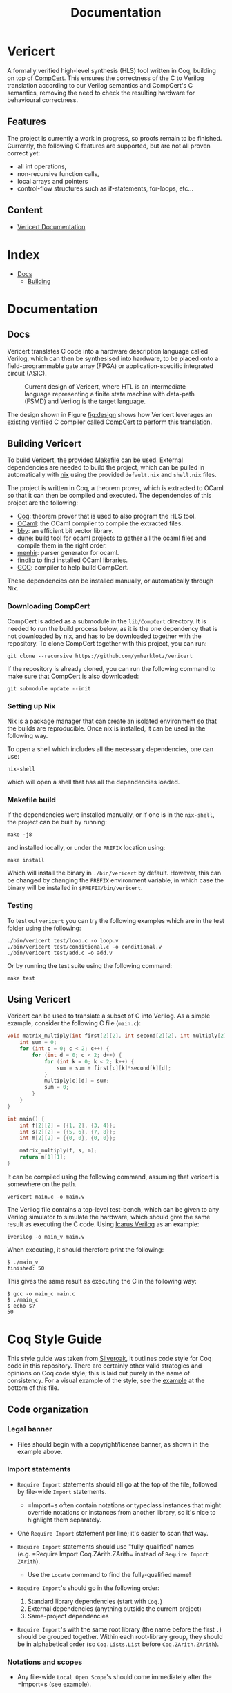 #+title: Documentation
#+hugo_base_dir: ./
#+hugo_section: ./

* Vericert
:PROPERTIES:
:EXPORT_FILE_NAME: _index
:EXPORT_DATE: <2021-01-16 Sat>
:END:

A formally verified high-level synthesis (HLS) tool written in Coq, building on top of [[https://github.com/AbsInt/CompCert][CompCert]].  This ensures the correctness of the C to Verilog translation according to our Verilog semantics and CompCert's C semantics, removing the need to check the resulting hardware for behavioural correctness.

** Features

The project is currently a work in progress, so proofs remain to be finished.  Currently, the following C features are supported, but are not all proven correct yet:

- all int operations,
- non-recursive function calls,
- local arrays and pointers
- control-flow structures such as if-statements, for-loops, etc...

** Content

- [[/docs/building/][Vericert Documentation]]

* Index
:PROPERTIES:
:EXPORT_HUGO_SECTION: menu
:EXPORT_FILE_NAME: index
:EXPORT_HUGO_CUSTOM_FRONT_MATTER: :headless true
:END:

- [[/docs/][Docs]]
  - [[/docs/building/][Building]]

* Documentation

** Docs
:PROPERTIES:
:EXPORT_FILE_NAME: _index
:EXPORT_HUGO_SECTION: docs
:END:

Vericert translates C code into a hardware description language called Verilog, which can then be synthesised into hardware, to be placed onto a field-programmable gate array (FPGA) or application-specific integrated circuit (ASIC).

#+attr_html: :width 600
#+caption: Current design of Vericert, where HTL is an intermediate language representing a finite state machine with data-path (FSMD) and Verilog is the target language.
#+name: fig:design
[[/images/design.jpg]]

The design shown in Figure [[fig:design]] shows how Vericert leverages an existing verified C compiler called [[https://compcert.org/compcert-C.html][CompCert]] to perform this translation.

** Building Vericert
:PROPERTIES:
:EXPORT_FILE_NAME: building
:EXPORT_HUGO_SECTION: docs
:END:

To build Vericert, the provided Makefile can be used. External dependencies are needed to build the project, which can be pulled in automatically with [[https://nixos.org/nix/][nix]] using the provided ~default.nix~ and ~shell.nix~ files.

The project is written in Coq, a theorem prover, which is extracted to OCaml so that it can then be compiled and executed. The dependencies of this project are the following:

- [[https://coq.inria.fr/][Coq]]: theorem prover that is used to also program the HLS tool.
- [[https://ocaml.org/][OCaml]]: the OCaml compiler to compile the extracted files.
- [[https://github.com/mit-plv/bbv][bbv]]: an efficient bit vector library.
- [[https://github.com/ocaml/dune][dune]]: build tool for ocaml projects to gather all the ocaml files and compile them in the right order.
- [[http://gallium.inria.fr/~fpottier/menhir/][menhir]]: parser generator for ocaml.
- [[https://github.com/ocaml/ocamlfind][findlib]] to find installed OCaml libraries.
- [[https://gcc.gnu.org/][GCC]]: compiler to help build CompCert.

These dependencies can be installed manually, or automatically through Nix.

*** Downloading CompCert

CompCert is added as a submodule in the ~lib/CompCert~ directory. It is needed to run the build process below, as it is the one dependency that is not downloaded by nix, and has to be downloaded together with the repository. To clone CompCert together with this project, you can run:

#+begin_src shell
git clone --recursive https://github.com/ymherklotz/vericert
#+end_src

If the repository is already cloned, you can run the following command to make sure that CompCert is also downloaded:

#+begin_src shell
git submodule update --init
#+end_src

*** Setting up Nix

Nix is a package manager that can create an isolated environment so that the builds are reproducible. Once nix is installed, it can be used in the following way.

To open a shell which includes all the necessary dependencies, one can use:

#+begin_src shell
nix-shell
#+end_src

which will open a shell that has all the dependencies loaded.

*** Makefile build

If the dependencies were installed manually, or if one is in the ~nix-shell~, the project can be built by running:

#+begin_src shell
make -j8
#+end_src

and installed locally, or under the ~PREFIX~ location using:

#+begin_src shell
make install
#+end_src

Which will install the binary in ~./bin/vericert~ by default. However, this can be changed by changing the ~PREFIX~ environment variable, in which case the binary will be installed in ~$PREFIX/bin/vericert~.

*** Testing

To test out ~vericert~ you can try the following examples which are in the test folder using the following:

#+begin_src shell
./bin/vericert test/loop.c -o loop.v
./bin/vericert test/conditional.c -o conditional.v
./bin/vericert test/add.c -o add.v
#+end_src

Or by running the test suite using the following command:

#+begin_src shell
make test
#+end_src

** Using Vericert
:PROPERTIES:
:EXPORT_FILE_NAME: using-vericert
:EXPORT_HUGO_SECTION: docs
:END:

Vericert can be used to translate a subset of C into Verilog.  As a simple example, consider the following C file (~main.c~):

#+begin_src C
void matrix_multiply(int first[2][2], int second[2][2], int multiply[2][2]) {
    int sum = 0;
    for (int c = 0; c < 2; c++) {
        for (int d = 0; d < 2; d++) {
            for (int k = 0; k < 2; k++) {
                sum = sum + first[c][k]*second[k][d];
            }
            multiply[c][d] = sum;
            sum = 0;
        }
    }
}

int main() {
    int f[2][2] = {{1, 2}, {3, 4}};
    int s[2][2] = {{5, 6}, {7, 8}};
    int m[2][2] = {{0, 0}, {0, 0}};

    matrix_multiply(f, s, m);
    return m[1][1];
}
#+end_src

It can be compiled using the following command, assuming that vericert is somewhere on the path.

#+begin_src
vericert main.c -o main.v
#+end_src

The Verilog file contains a top-level test-bench, which can be given to any Verilog simulator to simulate the hardware, which should give the same result as executing the C code.  Using [[http://iverilog.icarus.com/][Icarus Verilog]] as an example:

#+begin_src
iverilog -o main_v main.v
#+end_src

When executing, it should therefore print the following:

#+begin_src
$ ./main_v
finished: 50
#+end_src

This gives the same result as executing the C in the following way:

#+begin_src
$ gcc -o main_c main.c
$ ./main_c
$ echo $?
50
#+end_src

* Coq Style Guide
  :PROPERTIES:
  :CUSTOM_ID: coq-style-guide
  :EXPORT_FILE_NAME: coq-style-guide
  :END:
This style guide was taken from [[https://github.com/project-oak/silveroak][Silveroak]], it outlines code style for Coq code
in this repository. There are certainly other valid strategies and opinions on
Coq code style; this is laid out purely in the name of consistency. For a visual
example of the style, see the [[#example][example]] at the bottom of this file.

** Code organization
   :PROPERTIES:
   :CUSTOM_ID: code-organization
   :END:
*** Legal banner
    :PROPERTIES:
    :CUSTOM_ID: legal-banner
    :END:

- Files should begin with a copyright/license banner, as shown in the example
  above.

*** Import statements
    :PROPERTIES:
    :CUSTOM_ID: import-statements
    :END:

- =Require Import= statements should all go at the top of the file, followed by
  file-wide =Import= statements.

  - =Import=s often contain notations or typeclass instances that might override
    notations or instances from another library, so it's nice to highlight them
    separately.

- One =Require Import= statement per line; it's easier to scan that way.
- =Require Import= statements should use "fully-qualified" names (e.g. =Require
  Import Coq.ZArith.ZArith= instead of =Require Import ZArith=).

  - Use the =Locate= command to find the fully-qualified name!

- =Require Import='s should go in the following order:

  1. Standard library dependencies (start with =Coq.=)
  2. External dependencies (anything outside the current project)
  3. Same-project dependencies

- =Require Import='s with the same root library (the name before the first =.=)
  should be grouped together. Within each root-library group, they should be in
  alphabetical order (so =Coq.Lists.List= before =Coq.ZArith.ZArith=).

*** Notations and scopes
    :PROPERTIES:
    :CUSTOM_ID: notations-and-scopes
    :END:

- Any file-wide =Local Open Scope='s should come immediately after the =Import=s
  (see example).

  - Always use =Local Open Scope=; just =Open Scope= will sneakily open the scope
    for those who import your file.

- Put notations in their own separate modules or files, so that those who import
  your file can choose whether or not they want the notations.

  - Conflicting notations can cause a lot of headache, so it comes in very handy
    to leave this flexibility!

** Formatting
   :PROPERTIES:
   :CUSTOM_ID: formatting
   :END:
*** Line length
    :PROPERTIES:
    :CUSTOM_ID: line-length
    :END:

- Maximum line length 80 characters.

  - Many Coq IDE setups divide the screen in half vertically and use only half
    to display source code, so more than 80 characters can be genuinely hard to
    read on a laptop.

*** Whitespace and indentation
    :PROPERTIES:
    :CUSTOM_ID: whitespace-and-indentation
    :END:

- No trailing whitespace.

- Spaces, not tabs.

- Files should end with a newline.

  - Many editors do this automatically on save.

- Colons may be either "English-spaced", with no space before the colon and one
  space after (=x: nat=) or "French-spaced", with one space before and after (=x :
  nat=).

- Default indentation is 2 spaces.

  - Keeping this small prevents complex proofs from being indented ridiculously
    far, and matches IDE defaults.

- Use 2-space indents if inserting a line break immediately after:

  - =Proof.=
  - =fun <...> =>=
  - =forall <...>,=
  - =exists <....>,=

- The style for indenting arguments in function application depends on where you
  make a line break. If you make the line break immediately after the function
  name, use a 2-space indent. However, if you make it after one or more
  arguments, align the next line with the first argument:

  #+begin_src coq
    (Z.pow
       1 2)
    (Z.pow 1 2 3
           4 5 6)
  #+end_src

- =Inductive= cases should not be indented. Example:

  #+begin_src coq
    Inductive Foo : Type :=
    | FooA : Foo
    | FooB : Foo
    .
  #+end_src

- =match= or =lazymatch= cases should line up with the "m" in =match= or "l" in
  =lazymatch=, as in the following examples:

  #+begin_src coq
    match x with
    | 3 => true
    | _ => false
    end.

    lazymatch x with
    | 3 => idtac
    | _ => fail "Not equal to 3:" x
    end.

    repeat match goal with
           | _ => progress subst
           | _ => reflexivity
           end.

    do 2 lazymatch goal with
         | |- context [eq] => idtac
         end.
  #+end_src

** Definitions and Fixpoints
   :PROPERTIES:
   :CUSTOM_ID: definitions-and-fixpoints
   :END:

- It's okay to leave the return type of =Definition='s and =Fixpoint='s implicit
  (e.g. ~Definition x := 5~ instead of ~Definition x : nat := 5~) when the type is
  very simple or obvious (for instance, the definition is in a file which deals
  exclusively with operations on =Z=).

** Inductives
   :PROPERTIES:
   :CUSTOM_ID: inductives
   :END:

- The =.= ending an =Inductive= can be either on the same line as the last case or
  on its own line immediately below. That is, both of the following are
  acceptable:

  #+begin_src coq
    Inductive Foo : Type :=
    | FooA : Foo
    | FooB : Foo
    .
    Inductive Foo : Type :=
    | FooA : Foo
    | FooB : Foo.
  #+end_src

** Lemma/Theorem statements
   :PROPERTIES:
   :CUSTOM_ID: lemmatheorem-statements
   :END:

- Generally, use =Theorem= for the most important, top-level facts you prove and
  =Lemma= for everything else.
- Insert a line break after the colon in the lemma statement.
- Insert a line break after the comma for =forall= or =exist= quantifiers.
- Implication arrows (=->=) should share a line with the previous hypothesis, not
  the following one.
- There is no need to make a line break after every =->=; short preconditions may
  share a line.

** Proofs and tactics
   :PROPERTIES:
   :CUSTOM_ID: proofs-and-tactics
   :END:

- Use the =Proof= command (lined up vertically with =Lemma= or =Theorem= it
  corresponds to) to open a proof, and indent the first line after it 2 spaces.

- Very small proofs (where =Proof. <tactics> Qed.= is <= 80 characters) can go all
  in one line.

- When ending a proof, align the ending statement (=Qed=, =Admitted=, etc.) with
  =Proof=.

- Avoid referring to autogenerated names (e.g. =H0=, =n0=). It's okay to let Coq
  generate these names, but you should not explicitly refer to them in your
  proof. So =intros; my_solver= is fine, but =intros; apply H1; my_solver= is not
  fine.

  - You can force a non-autogenerated name by either putting the variable before
    the colon in the lemma statement (=Lemma foo x : ...= instead of =Lemma foo :
    forall x, ...=), or by passing arguments to =intros= (e.g. =intros ? x= to name
    the second argument =x=)

- This way, the proof won't break when new hypotheses are added or autogenerated
  variable names change.

- Use curly braces ={}= for subgoals, instead of bullets.

- /Never write tactics with more than one subgoal focused./ This can make the
  proof very confusing to step through! If you have more than one subgoal, use
  curly braces.

- Consider adding a comment after the opening curly brace that explains what
  case you're in (see example).

  - This is not necessary for small subgoals but can help show the major lines
    of reasoning in large proofs.

- If invoking a tactic that is expected to return multiple subgoals, use =[ |
  ... | ]= before the =.= to explicitly specify how many subgoals you expect.

  - Examples: =split; [ | ].= =induction z; [ | | ].=
  - This helps make code more maintainable, because it fails immediately if your
    tactic no longer solves as many subgoals as expected (or unexpectedly solves
    more).

- If invoking a string of tactics (composed by =;=) that will break the goal into
  multiple subgoals and then solve all but one, still use =[ ]= to enforce that
  all but one goal is solved.

  - Example: =split; try lia; [ ]=.

- Tactics that consist only of =repeat=-ing a procedure (e.g. =repeat match=,
  =repeat first=) should factor out a single step of that procedure a separate
  tactic called =<tactic name>_step=, because the single-step version is much
  easier to debug. For instance:

  #+begin_src coq
    Ltac crush_step :=
      match goal with
      | _ => progress subst
      | _ => reflexivity
      end.
    Ltac crush := repeat crush_step.
  #+end_src

** Naming
   :PROPERTIES:
   :CUSTOM_ID: naming
   :END:

- Helper proofs about standard library datatypes should go in a module that is
  named to match the standard library module (see example).

  - This makes the helper proofs look like standard-library ones, which is
    helpful for categorizing them if they're genuinely at the standard-library
    level of abstraction.

- Names of modules should start with capital letters.
- Names of inductives and their constructors should start with capital letters.
- Names of other definitions/lemmas should be snake case.

** Example
   :PROPERTIES:
   :CUSTOM_ID: example
   :END:
A small standalone Coq file that exhibits many of the style points.

#+begin_src coq
(*
 * Vericert: Verified high-level synthesis.
 * Copyright (C) 2021 Name <email@example.com>
 *
 * <License...>
 *)

  Require Import Coq.Lists.List.
  Require Import Coq.micromega.Lia.
  Require Import Coq.ZArith.ZArith.
  Import ListNotations.
  Local Open Scope Z_scope.

  (* Helper proofs about standard library integers (Z) go within [Module Z] so
     that they match standard-library Z lemmas when used. *)
  Module Z.
    Lemma pow_3_r x : x ^ 3 = x * x * x.
    Proof. lia. Qed. (* very short proofs can go all on one line *)

    Lemma pow_4_r x : x ^ 4 = x * x * x * x.
    Proof.
      change 4 with (Z.succ (Z.succ (Z.succ (Z.succ 0)))).
      repeat match goal with
             | _ => rewrite Z.pow_1_r
             | _ => rewrite Z.pow_succ_r by lia
             | |- context [x * (?a * ?b)] =>
               replace (x * (a * b)) with (a * b * x) by lia
             | _ => reflexivity
             end.
    Qed.
  End Z.
  (* Now we can access the lemmas above as Z.pow_3_r and Z.pow_4_r, as if they
     were in the ZArith library! *)

  Definition bar (x y : Z) := x ^ (y + 1).

  (* example with a painfully manual proof to show case formatting *)
  Lemma bar_upper_bound :
    forall x y a,
      0 <= x <= a -> 0 <= y ->
      0 <= bar x y <= a ^ (y + 1).
  Proof.
    (* avoid referencing autogenerated names by explicitly naming variables *)
    intros x y a Hx Hy. revert y Hy x a Hx.
    (* explicitly indicate # subgoals with [ | ... | ] if > 1 *)
    cbv [bar]; refine (natlike_ind _ _ _); [ | ].
    { (* y = 0 *)
      intros; lia. }
    { (* y = Z.succ _ *)
      intros.
      rewrite Z.add_succ_l, Z.pow_succ_r by lia.
      split.
      { (* 0 <= bar x y *)
        apply Z.mul_nonneg_nonneg; [ lia | ].
        apply Z.pow_nonneg; lia. }
      { (* bar x y < a ^ y *)
        rewrite Z.pow_succ_r by lia.
        apply Z.mul_le_mono_nonneg; try lia;
          [ apply Z.pow_nonneg; lia | ].
        (* For more flexible proofs, use match statements to find hypotheses
           rather than referring to them by autogenerated names like H0. In this
           case, we'll take any hypothesis that applies to and then solves the
           goal. *)
        match goal with H : _ |- _ => apply H; solve [auto] end. } }
  Qed.

  (* Put notations in a separate module or file so that importers can
     decide whether or not to use them. *)
  Module BarNotations.
    Infix "#" := bar (at level 40) : Z_scope.
    Notation "x '##'" := (bar x x) (at level 40) : Z_scope.
  End BarNotations.
#+end_src
